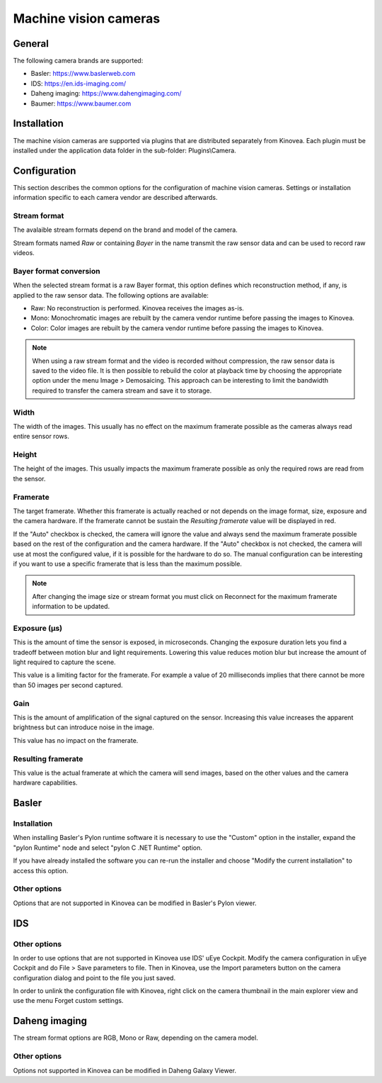 
Machine vision cameras
======================

General
--------------

The following camera brands are supported:

- Basler: https://www.baslerweb.com
- IDS: https://en.ids-imaging.com/
- Daheng imaging: https://www.dahengimaging.com/
- Baumer: https://www.baumer.com

Installation
------------

The machine vision cameras are supported via plugins that are distributed separately from Kinovea. 
Each plugin must be installed under the application data folder in the sub-folder: Plugins\\Camera.


Configuration
-------------


.. image:: /images/capture/config-basler.png

This section describes the common options for the configuration of machine vision cameras. 
Settings or installation information specific to each camera vendor are described afterwards.

Stream format
*************
The avalaible stream formats depend on the brand and model of the camera.

Stream formats named *Raw* or containing *Bayer* in the name transmit the raw sensor data and can be used to record raw videos.

Bayer format conversion 
***********************
When the selected stream format is a raw Bayer format, this option defines which reconstruction method, if any, is applied to the raw sensor data. The following options are available:

- Raw: No reconstruction is performed. Kinovea receives the images as-is.
- Mono: Monochromatic images are rebuilt by the camera vendor runtime before passing the images to Kinovea.
- Color: Color images are rebuilt by the camera vendor runtime before passing the images to Kinovea.

.. note::

    When using a raw stream format and the video is recorded without compression, the raw sensor data is saved to the video file. 
    It is then possible to rebuild the color at playback time by choosing the appropriate option under the menu Image > Demosaicing. 
    This approach can be interesting to limit the bandwidth required to transfer the camera stream and save it to storage.

Width
***********************
The width of the images. This usually has no effect on the maximum framerate possible as the cameras always read entire sensor rows.

Height
***********************
The height of the images. This usually impacts the maximum framerate possible as only the required rows are read from the sensor.

Framerate
***********************
The target framerate. Whether this framerate is actually reached or not depends on the image format, size, exposure and the camera hardware.
If the framerate cannot be sustain the *Resulting framerate* value will be displayed in red.

If the "Auto" checkbox is checked, the camera will ignore the value and always send the maximum framerate possible based on the rest of the configuration and the camera hardware.
If the "Auto" checkbox is not checked, the camera will use at most the configured value, if it is possible for the hardware to do so. 
The manual configuration can be interesting if you want to use a specific framerate that is less than the maximum possible.

.. note:: After changing the image size or stream format you must click on Reconnect for the maximum framerate information to be updated.

Exposure (µs)
***********************
This is the amount of time the sensor is exposed, in microseconds. 
Changing the exposure duration lets you find a tradeoff between motion blur and light requirements.
Lowering this value reduces motion blur but increase the amount of light required to capture the scene.

This value is a limiting factor for the framerate. 
For example a value of 20 milliseconds implies that there cannot be more than 50 images per second captured.

Gain
***********************
This is the amount of amplification of the signal captured on the sensor. 
Increasing this value increases the apparent brightness but can introduce noise in the image.

This value has no impact on the framerate.


Resulting framerate
***********************

This value is the actual framerate at which the camera will send images, based on the other values and the camera hardware capabilities.


Basler
------

Installation 
************

When installing Basler's Pylon runtime software it is necessary to use the "Custom" option in the installer, expand the "pylon Runtime" node and select "pylon C .NET Runtime" option.

.. image:: /images/capture/pylon-install.png

If you have already installed the software you can re-run the installer and choose "Modify the current installation" to access this option.

Other options
*********************

Options that are not supported in Kinovea can be modified in Basler's Pylon viewer.

IDS
---

.. image:: /images/capture/config-ids.png

Other options
*********************

In order to use options that are not supported in Kinovea use IDS' uEye Cockpit. 
Modify the camera configuration in uEye Cockpit and do File > Save parameters to file. 
Then in Kinovea, use the Import parameters button on the camera configuration dialog and point to the file you just saved.

In order to unlink the configuration file with Kinovea, right click on the camera thumbnail in the main explorer view and use the menu Forget custom settings.

Daheng imaging
--------------

.. image:: /images/capture/config-daheng.png

The stream format options are RGB, Mono or Raw, depending on the camera model.

Other options
*********************

Options not supported in Kinovea can be modified in Daheng Galaxy Viewer.

